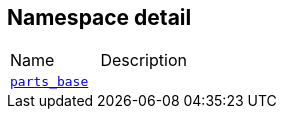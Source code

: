:relfileprefix: ../../
[#3746B43DC581CDE58F65CBBB453EDD6D4B8EBF05]
== Namespace detail

[,cols=2]
|===
|Name |Description
|xref:reference/boost/urls/detail/parts_base.adoc[`pass:v[parts_base]`] |
|===

